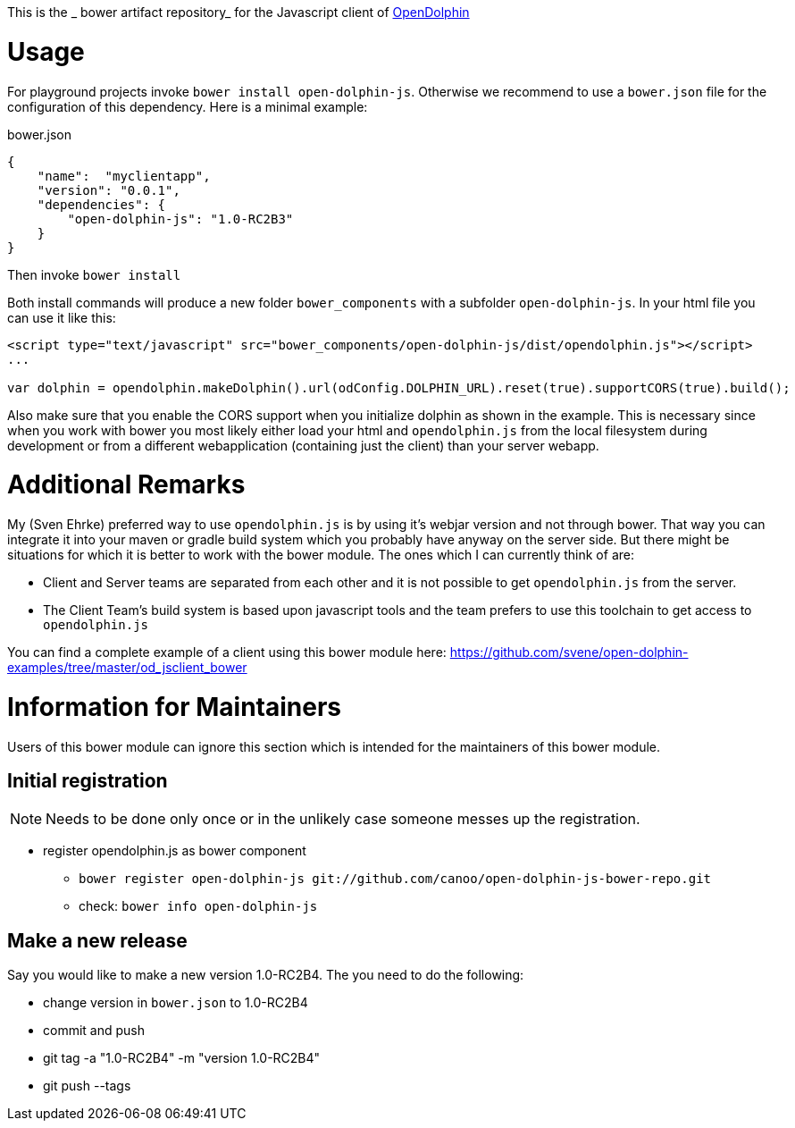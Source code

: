 This is the _ bower artifact repository_ for the Javascript client of http://http://www.open-dolphin.org[OpenDolphin]

= Usage

For playground projects invoke `bower install open-dolphin-js`.
Otherwise we recommend to use a `bower.json` file for the configuration of this dependency.
Here is a minimal example:

.bower.json
[source,javascript]
----
{
    "name":  "myclientapp",
    "version": "0.0.1",
    "dependencies": {
        "open-dolphin-js": "1.0-RC2B3"
    }
}
----

Then invoke `bower install`

Both install commands will produce a new folder `bower_components` with a subfolder `open-dolphin-js`.
In your html file you can use it like this:

[source,html]
----
<script type="text/javascript" src="bower_components/open-dolphin-js/dist/opendolphin.js"></script>
...

var dolphin = opendolphin.makeDolphin().url(odConfig.DOLPHIN_URL).reset(true).supportCORS(true).build();
----

Also make sure that you enable the CORS support when you initialize dolphin as shown in the example.
This is necessary since when you work with bower you most likely
either load your html and `opendolphin.js` from the local filesystem during development
or from a different webapplication (containing just the client) than your server webapp.

= Additional Remarks

My (Sven Ehrke) preferred way to use `opendolphin.js` is by using it's webjar version and not through bower.
That way you can integrate it into your maven or gradle build system which you probably have anyway on the
server side.
But there might be situations for which it is better to work with the bower module.
The ones which I can currently think of are:

* Client and Server teams are separated from each other and it is not possible to get `opendolphin.js` from the server.
* The Client Team's build system is based upon javascript tools and the team prefers to use this toolchain to get access to `opendolphin.js`

You can find a complete example of a client using this bower module here: https://github.com/svene/open-dolphin-examples/tree/master/od_jsclient_bower

= Information for Maintainers

Users of this bower module can ignore this section which is intended for the maintainers of this bower module.

== Initial registration

[NOTE]
Needs to be done only once or in the unlikely case someone messes up the registration.

* register opendolphin.js as bower component
** `bower register open-dolphin-js git://github.com/canoo/open-dolphin-js-bower-repo.git`
** check: `bower info open-dolphin-js`

== Make a new release

Say you would like to make a new version 1.0-RC2B4.
The you need to do the following:

* change version in `bower.json` to 1.0-RC2B4
* commit and push
* git tag -a "1.0-RC2B4" -m "version 1.0-RC2B4"
* git push --tags

